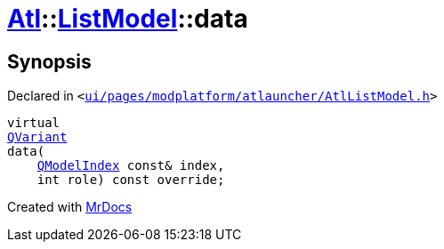 [#Atl-ListModel-data]
= xref:Atl.adoc[Atl]::xref:Atl/ListModel.adoc[ListModel]::data
:relfileprefix: ../../
:mrdocs:


== Synopsis

Declared in `&lt;https://github.com/PrismLauncher/PrismLauncher/blob/develop/ui/pages/modplatform/atlauncher/AtlListModel.h#L39[ui&sol;pages&sol;modplatform&sol;atlauncher&sol;AtlListModel&period;h]&gt;`

[source,cpp,subs="verbatim,replacements,macros,-callouts"]
----
virtual
xref:QVariant.adoc[QVariant]
data(
    xref:QModelIndex.adoc[QModelIndex] const& index,
    int role) const override;
----



[.small]#Created with https://www.mrdocs.com[MrDocs]#
